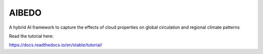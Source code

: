 AIBEDO 
=======================================
A hybrid AI framework to capture the effects of cloud properties on global circulation and regional climate patterns

Read the tutorial here:

https://docs.readthedocs.io/en/stable/tutorial/
